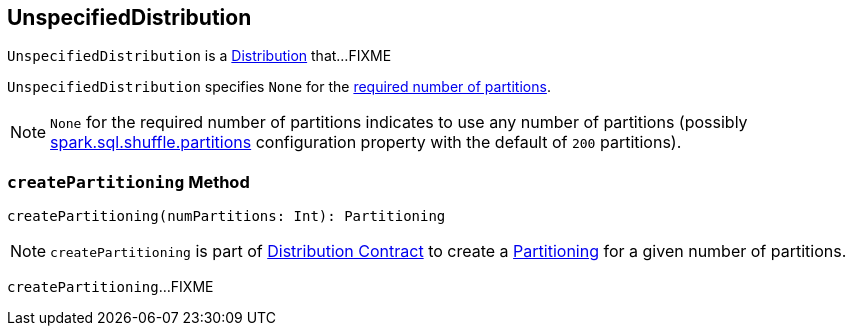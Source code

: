 == [[UnspecifiedDistribution]] UnspecifiedDistribution

`UnspecifiedDistribution` is a link:spark-sql-Distribution.adoc[Distribution] that...FIXME

[[requiredNumPartitions]]
`UnspecifiedDistribution` specifies `None` for the link:spark-sql-Distribution.adoc#requiredNumPartitions[required number of partitions].

NOTE: `None` for the required number of partitions indicates to use any number of partitions (possibly link:spark-sql-properties.adoc#spark.sql.shuffle.partitions[spark.sql.shuffle.partitions] configuration property with the default of `200` partitions).

=== [[createPartitioning]] `createPartitioning` Method

[source, scala]
----
createPartitioning(numPartitions: Int): Partitioning
----

NOTE: `createPartitioning` is part of link:spark-sql-Distribution.adoc#createPartitioning[Distribution Contract] to create a link:spark-sql-SparkPlan-Partitioning.adoc[Partitioning] for a given number of partitions.

`createPartitioning`...FIXME
